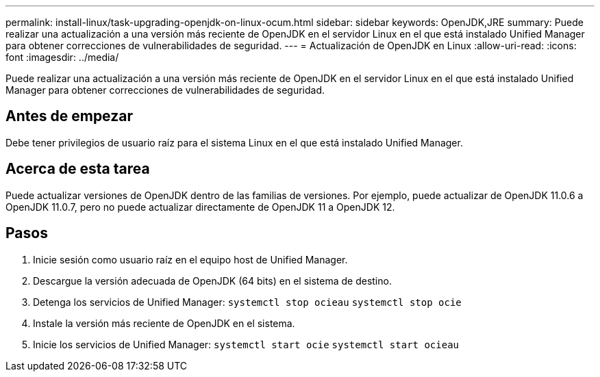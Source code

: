 ---
permalink: install-linux/task-upgrading-openjdk-on-linux-ocum.html 
sidebar: sidebar 
keywords: OpenJDK,JRE 
summary: Puede realizar una actualización a una versión más reciente de OpenJDK en el servidor Linux en el que está instalado Unified Manager para obtener correcciones de vulnerabilidades de seguridad. 
---
= Actualización de OpenJDK en Linux
:allow-uri-read: 
:icons: font
:imagesdir: ../media/


[role="lead"]
Puede realizar una actualización a una versión más reciente de OpenJDK en el servidor Linux en el que está instalado Unified Manager para obtener correcciones de vulnerabilidades de seguridad.



== Antes de empezar

Debe tener privilegios de usuario raíz para el sistema Linux en el que está instalado Unified Manager.



== Acerca de esta tarea

Puede actualizar versiones de OpenJDK dentro de las familias de versiones. Por ejemplo, puede actualizar de OpenJDK 11.0.6 a OpenJDK 11.0.7, pero no puede actualizar directamente de OpenJDK 11 a OpenJDK 12.



== Pasos

. Inicie sesión como usuario raíz en el equipo host de Unified Manager.
. Descargue la versión adecuada de OpenJDK (64 bits) en el sistema de destino.
. Detenga los servicios de Unified Manager: `systemctl stop ocieau` `systemctl stop ocie`
. Instale la versión más reciente de OpenJDK en el sistema.
. Inicie los servicios de Unified Manager: `systemctl start ocie` `systemctl start ocieau`

